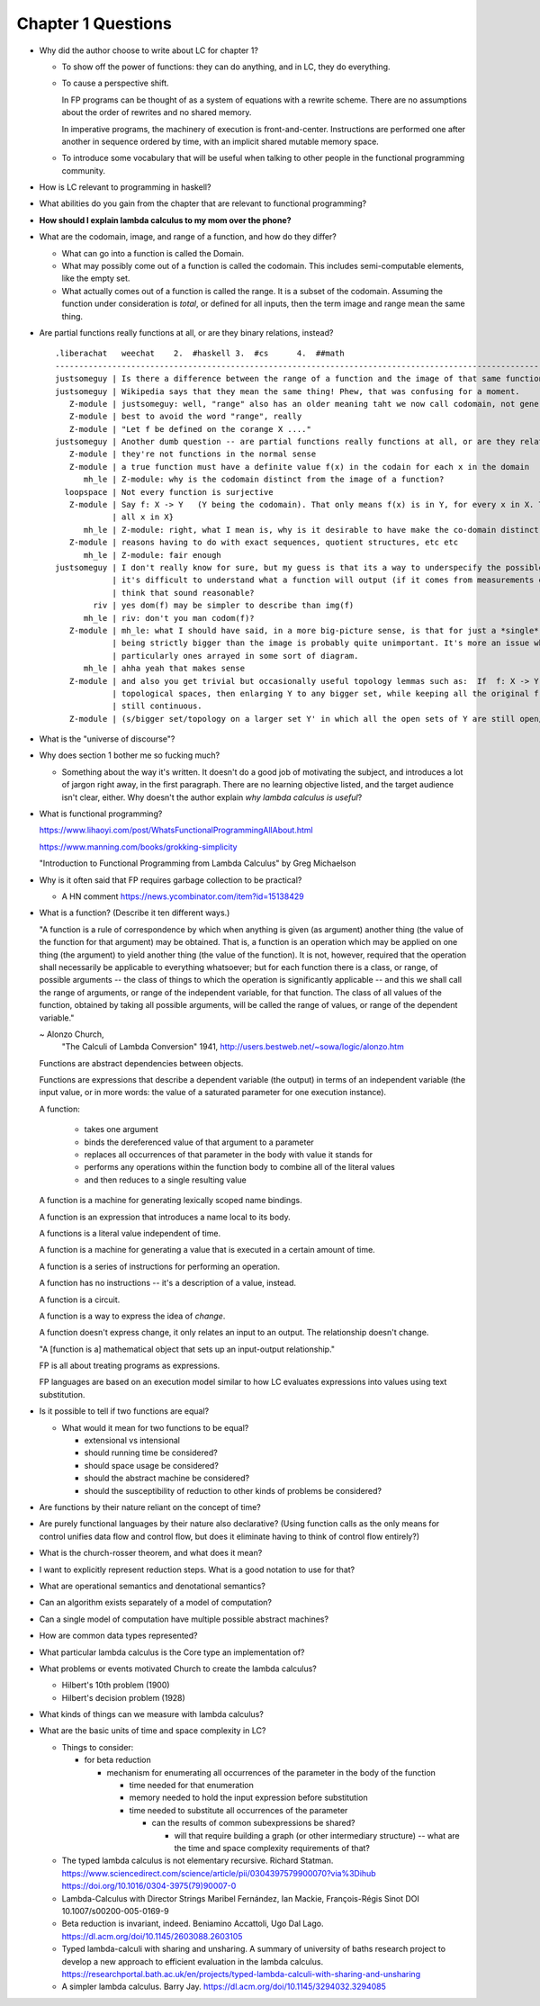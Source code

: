 *********************
 Chapter 1 Questions
*********************

* Why did the author choose to write about LC for chapter 1?

  * To show off the power of functions: they can do anything, and
    in LC, they do everything.

  * To cause a perspective shift.

    In FP programs can be thought of as a system of equations
    with a rewrite scheme. There are no assumptions about the
    order of rewrites and no shared memory.
   
    In imperative programs, the machinery of execution is
    front-and-center. Instructions are performed one after
    another in sequence ordered by time, with an implicit shared
    mutable memory space.

  * To introduce some vocabulary that will be useful when talking
    to other people in the functional programming community.

* How is LC relevant to programming in haskell?
* What abilities do you gain from the chapter that are relevant to functional programming?
* **How should I explain lambda calculus to my mom over the phone?**

* What are the codomain, image, and range of a function, and how do they differ?

  * What can go into a function is called the Domain.

  * What may possibly come out of a function is called the codomain. This includes semi-computable
    elements, like the empty set.

  * What actually comes out of a function is called the range. It is a subset of the codomain.
    Assuming the function under consideration is *total*, or defined for all inputs, then the term
    image and range mean the same thing.

* Are partial functions really functions at all, or are they binary relations, instead?

  ::

    .liberachat   weechat    2.  #haskell 3.  #cs      4.  ##math
    -----------------------------------------------------------------------------------------------------------------------------------------
    justsomeguy | Is there a difference between the range of a function and the image of that same function?
    justsomeguy | Wikipedia says that they mean the same thing! Phew, that was confusing for a moment.
       Z-module | justsomeguy: well, "range" also has an older meaning taht we now call codomain, not generally the same as the image.
       Z-module | best to avoid the word "range", really
       Z-module | "Let f be defined on the corange X ...."
    justsomeguy | Another dumb question -- are partial functions really functions at all, or are they relations, instead?
       Z-module | they're not functions in the normal sense
       Z-module | a true function must have a definite value f(x) in the codain for each x in the domain
          mh_le | Z-module: why is the codomain distinct from the image of a function?
      loopspace | Not every function is surjective
       Z-module | Say f: X -> Y   (Y being the codomain). That only means f(x) is in Y, for every x in X. The "image" of f is f(X) = {f(x) :
                | all x in X}
          mh_le | Z-module: right, what I mean is, why is it desirable to have make the co-domain distinct from the image?
       Z-module | reasons having to do with exact sequences, quotient structures, etc etc
          mh_le | Z-module: fair enough
    justsomeguy | I don't really know for sure, but my guess is that its a way to underspecify the possible outputs. I imagine that sometimes
                | it's difficult to understand what a function will output (if it comes from measurements obtained in real life). Do you
                | think that sound reasonable?
            riv | yes dom(f) may be simpler to describe than img(f)
          mh_le | riv: don't you man codom(f)?
       Z-module | mh_le: what I should have said, in a more big-picture sense, is that for just a *single* function, the particular codomain
                | being strictly bigger than the image is probably quite unimportant. It's more an issue when dealing with many functions,
                | particularly ones arrayed in some sort of diagram.
          mh_le | ahha yeah that makes sense
       Z-module | and also you get trivial but occasionally useful topology lemmas such as:  If  f: X -> Y  is any continuous map of
                | topological spaces, then enlarging Y to any bigger set, while keeping all the original f values, yields a new map that is
                | still continuous.
       Z-module | (s/bigger set/topology on a larger set Y' in which all the open sets of Y are still open/ )

* What is the "universe of discourse"?
* Why does section 1 bother me so fucking much?

  * Something about the way it's written. It doesn't do a good job of motivating the
    subject, and introduces a lot of jargon right away, in the first paragraph. There
    are no learning objective listed, and the target audience isn't clear, either.
    Why doesn't the author explain *why lambda calculus is useful*?

* What is functional programming?

  https://www.lihaoyi.com/post/WhatsFunctionalProgrammingAllAbout.html

  https://www.manning.com/books/grokking-simplicity

  "Introduction to Functional Programming from Lambda Calculus" by Greg Michaelson

* Why is it often said that FP requires garbage collection to be practical?

  * A HN comment https://news.ycombinator.com/item?id=15138429

* What is a function? (Describe it ten different ways.)

  "A function is a rule of correspondence by which when anything is given (as argument)
  another thing (the value of the function for that argument) may be obtained. That is, a
  function is an operation which may be applied on one thing (the argument) to yield
  another thing (the value of the function). It is not, however, required that the
  operation shall necessarily be applicable to everything whatsoever; but for each
  function there is a class, or range, of possible arguments -- the class of things to
  which the operation is significantly applicable -- and this we shall call the range of
  arguments, or range of the independent variable, for that function. The class of all
  values of the function, obtained by taking all possible arguments, will be called the
  range of values, or range of the dependent variable."

  ~ Alonzo Church,
    "The Calculi of Lambda Conversion" 1941,
    http://users.bestweb.net/~sowa/logic/alonzo.htm

  Functions are abstract dependencies between objects.

  Functions are expressions that describe a dependent variable (the output) in terms of an
  independent variable (the input value, or in more words: the value of a saturated
  parameter for one execution instance).

  A function:

    * takes one argument
    * binds the dereferenced value of that argument to a parameter
    * replaces all occurrences of that parameter in the body with value it stands for
    * performs any operations within the function body to combine all of the literal values
    * and then reduces to a single resulting value

  A function is a machine for generating lexically scoped name bindings.

  A function is an expression that introduces a name local to its body.

  A functions is a literal value independent of time.

  A function is a machine for generating a value that is executed in a certain amount of time.

  A function is a series of instructions for performing an operation.

  A function has no instructions -- it's a description of a value, instead.

  A function is a circuit.

  A function is a way to express the idea of *change*.

  A function doesn't express change, it only relates an input to an output. The relationship doesn't change.

  "A [function is a] mathematical object that sets up an input-output relationship."

  FP is all about treating programs as expressions.

  .. The essential characteristic of a function
  .. is that it can be applied. Functions
  .. introduce a locally scoped name binding as a
  .. parameter. You can think of a function as a
  .. description of a dependent variable in terms
  .. of an independent variable.

  FP languages are based on an execution model
  similar to how LC evaluates expressions into
  values using text substitution.


* Is it possible to tell if two functions are equal?

  * What would it mean for two functions to be equal?

    * extensional vs intensional
    * should running time be considered?
    * should space usage be considered?
    * should the abstract machine be considered?
    * should the susceptibility of reduction to other kinds of problems be considered?

* Are functions by their nature reliant on the concept of time?
* Are purely functional languages by their nature also declarative? (Using function calls as the only means for control
  unifies data flow and control flow, but does it eliminate having to think of control flow entirely?)
* What is the church-rosser theorem, and what does it mean?
* I want to explicitly represent reduction steps. What is a good notation to use for that?
* What are operational semantics and denotational semantics?
* Can an algorithm exists separately of a model of computation?
* Can a single model of computation have multiple possible abstract machines?
* How are common data types represented?
* What particular lambda calculus is the Core type an implementation of?
* What problems or events motivated Church to create the lambda calculus?

  * Hilbert's 10th problem (1900)
  * Hilbert's decision problem (1928)

* What kinds of things can we measure with lambda calculus?
* What are the basic units of time and space complexity in LC?

  * Things to consider:

    * for beta reduction

      * mechanism for enumerating all occurrences of the parameter in the body of the function

        * time needed for that enumeration
        * memory needed to hold the input expression before substitution
        * time needed to substitute all occurrences of the parameter

          * can the results of common subexpressions be shared?

            * will that require building a graph (or other intermediary structure) -- what are the
              time and space complexity requirements of that?

  * The typed lambda calculus is not elementary recursive. Richard Statman.
    https://www.sciencedirect.com/science/article/pii/0304397579900070?via%3Dihub
    https://doi.org/10.1016/0304-3975(79)90007-0

  * Lambda-Calculus with Director Strings
    Maribel Fernández, Ian Mackie, François-Régis Sinot
    DOI 10.1007/s00200-005-0169-9

  * Beta reduction is invariant, indeed.
    Beniamino Accattoli, Ugo Dal Lago.
    https://dl.acm.org/doi/10.1145/2603088.2603105

  * Typed lambda-calculi with sharing and unsharing.
    A summary of university of baths research project to develop a new approach to
    efficient evaluation in the lambda calculus.
    https://researchportal.bath.ac.uk/en/projects/typed-lambda-calculi-with-sharing-and-unsharing

  * A simpler lambda calculus.
    Barry Jay.
    https://dl.acm.org/doi/10.1145/3294032.3294085

